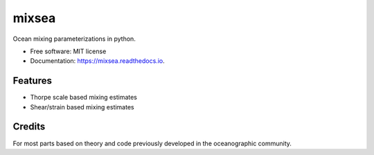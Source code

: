 ======
mixsea
======


.. image:: https://img.shields.io/pypi/v/mixsea.svg
        :target: https://pypi.python.org/pypi/mixsea

.. image:: https://zenodo.org/badge/258860474.svg
        :target: https://zenodo.org/doi/10.5281/zenodo.10636076

.. image:: https://github.com/modscripps/mixsea/actions/workflows/mixsea-pytest.yml/badge.svg
        :target: https://github.com/modscripps/mixsea/actions/workflows/mixsea-pytest.yml

.. image:: https://readthedocs.org/projects/mixsea/badge/?version=stable
        :target: https://mixsea.readthedocs.io/en/latest/?badge=stable
        :alt: Documentation Status

.. image:: https://img.shields.io/badge/code%20style-black-000000.svg
        :target: https://github.com/psf/black


Ocean mixing parameterizations in python. 

* Free software: MIT license
* Documentation: https://mixsea.readthedocs.io.


Features
--------

* Thorpe scale based mixing estimates

* Shear/strain based mixing estimates

Credits
-------

For most parts based on theory and code previously developed in the
oceanographic community.
